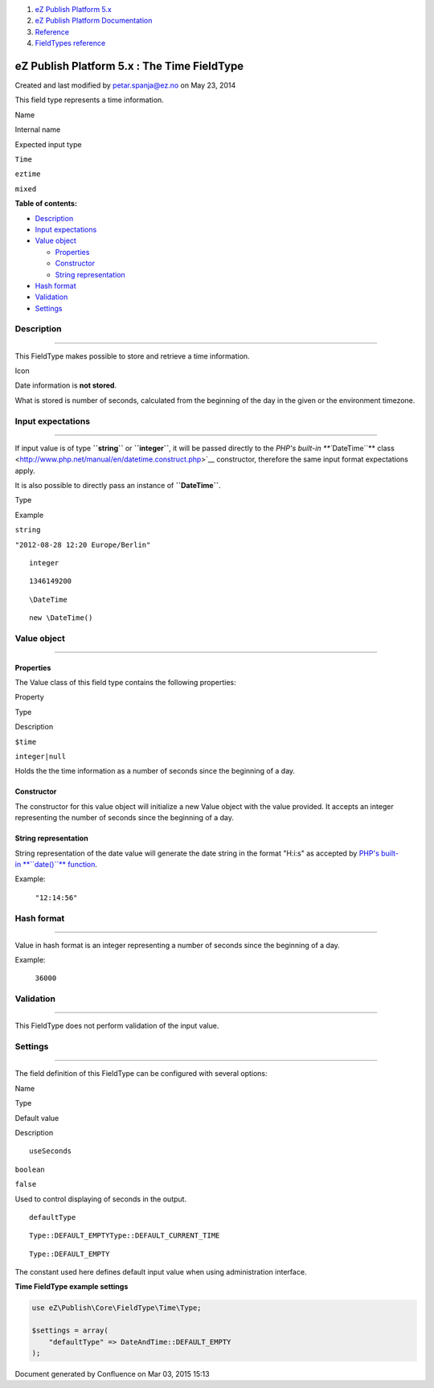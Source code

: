 #. `eZ Publish Platform 5.x <index.html>`__
#. `eZ Publish Platform
   Documentation <eZ-Publish-Platform-Documentation_1114149.html>`__
#. `Reference <Reference_10158191.html>`__
#. `FieldTypes reference <FieldTypes-reference_10158198.html>`__

eZ Publish Platform 5.x : The Time FieldType
============================================

Created and last modified by petar.spanja@ez.no on May 23, 2014

This field type represents a time information.

Name

Internal name

Expected input type

``Time``

``eztime``

``mixed``

**Table of contents:**

-  `Description <#TheTimeFieldType-Description>`__
-  `Input expectations <#TheTimeFieldType-Inputexpectations>`__
-  `Value object <#TheTimeFieldType-Valueobject>`__

   -  `Properties <#TheTimeFieldType-Properties>`__
   -  `Constructor <#TheTimeFieldType-Constructor>`__
   -  `String representation <#TheTimeFieldType-Stringrepresentation>`__

-  `Hash format <#TheTimeFieldType-Hashformat>`__
-  `Validation <#TheTimeFieldType-Validation>`__
-  `Settings <#TheTimeFieldType-Settings>`__

Description
-----------

--------------

This FieldType makes possible to store and retrieve a time information.

Icon

Date information is **not stored**.

What is stored is number of seconds, calculated from the beginning of
the day in the given or the environment timezone.

Input expectations
------------------

--------------

If input value is of type **``string``** or **``integer``**, it will be
passed directly to the `PHP's built-in **``\DateTime``**
class <http://www.php.net/manual/en/datetime.construct.php>`__
constructor, therefore the same input format expectations apply.

It is also possible to directly pass an instance of **``\DateTime``**.

Type

Example

``string``

``"2012-08-28 12:20 Europe/Berlin"``

::

    integer

::

    1346149200

::

    \DateTime

::

    new \DateTime()

Value object
------------

--------------

Properties
~~~~~~~~~~

The Value class of this field type contains the following properties:

Property

Type

Description

``$time``

``integer|null``

Holds the the time information as a number of seconds since the
beginning of a day.

Constructor
~~~~~~~~~~~

The constructor for this value object will initialize a new Value object
with the value provided. It accepts an integer representing the number
of seconds since the beginning of a day.

String representation
~~~~~~~~~~~~~~~~~~~~~

String representation of the date value will generate the date string in
the format "H:i:s" as accepted by \ `PHP's
built-in \ **``date()``** function <http://www.php.net/manual/en/function.date.php>`__.

Example:

    ``"12:14:56"``

Hash format
-----------

--------------

Value in hash format is an integer representing a number of seconds
since the beginning of a day.

Example:

    ``36000``

Validation
----------

--------------

This FieldType does not perform validation of the input value.

Settings
--------

--------------

The field definition of this FieldType can be configured with several
options:

Name

Type

Default value

Description

::

    useSeconds

``boolean``

``false``

Used to control displaying of seconds in the output.

::

    defaultType

::

    Type::DEFAULT_EMPTYType::DEFAULT_CURRENT_TIME

::

    Type::DEFAULT_EMPTY

The constant used here defines default input value when using
administration interface.

**Time FieldType example settings**

.. code:: theme:

    use eZ\Publish\Core\FieldType\Time\Type;

    $settings = array(
        "defaultType" => DateAndTime::DEFAULT_EMPTY
    );

Document generated by Confluence on Mar 03, 2015 15:13
